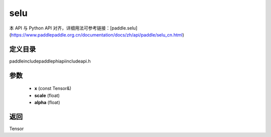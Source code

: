.. _cn_api_paddle_experimental_selu:

selu
-------------------------------

.. cpp:function:: Tensor selu ( const Tensor & x , float scale = 1.0507009873554804934193349852946 , float alpha = 1.6732632423543772848170429916717 ) ;


本 API 与 Python API 对齐，详细用法可参考链接：[paddle.selu](https://www.paddlepaddle.org.cn/documentation/docs/zh/api/paddle/selu_cn.html)

定义目录
:::::::::::::::::::::
paddle\include\paddle\phi\api\include\api.h

参数
:::::::::::::::::::::
	- **x** (const Tensor&)
	- **scale** (float)
	- **alpha** (float)

返回
:::::::::::::::::::::
Tensor
